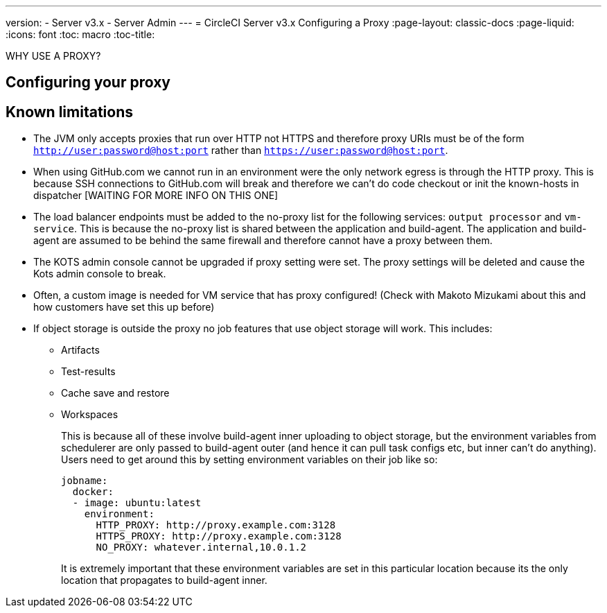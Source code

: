 ---
version:
- Server v3.x
- Server Admin
---
= CircleCI Server v3.x Configuring a Proxy
:page-layout: classic-docs
:page-liquid:
:icons: font
:toc: macro
:toc-title:

WHY USE A PROXY?

toc::[]

== Configuring your proxy

== Known limitations

* The JVM only accepts proxies that run over HTTP not HTTPS and therefore proxy URIs must be of the form `http://user:password@host:port` rather than `https://user:password@host:port`.
* When using GitHub.com we cannot run in an environment were the only network egress is through the HTTP proxy. This is because SSH connections to GitHub.com will break and therefore we can't do code checkout or init the known-hosts in dispatcher [WAITING FOR MORE INFO ON THIS ONE]
* The load balancer endpoints must be added to the no-proxy list for the following services: `output processor` and `vm-service`. This is because the no-proxy list is shared between the application and build-agent. The application and build-agent are assumed to be behind the same firewall and therefore cannot have a proxy between them.
* The KOTS admin console cannot be upgraded if proxy setting were set. The proxy settings will be deleted and cause the Kots admin console to break.
* Often, a custom image is needed for VM service that has proxy configured! (Check with Makoto Mizukami   about this and how customers have set this up before)
* If object storage is outside the proxy no job features that use object storage will work. This includes:
** Artifacts
** Test-results
** Cache save and restore
** Workspaces
+
This is because all of these involve build-agent inner uploading to object storage, but the environment variables from schedulerer are only passed to build-agent outer (and hence it can pull task configs etc, but inner can't do anything). Users need to get around this by setting environment variables on their job like so:
+
```yml
jobname:
  docker:
  - image: ubuntu:latest
    environment:
      HTTP_PROXY: http://proxy.example.com:3128
      HTTPS_PROXY: http://proxy.example.com:3128
      NO_PROXY: whatever.internal,10.0.1.2
```
+
It is extremely important that these environment variables are set in this particular location because its the only location that propagates to build-agent inner.
